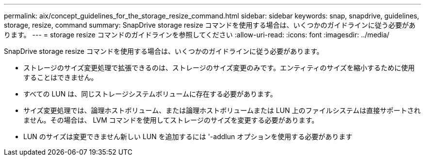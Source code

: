 ---
permalink: aix/concept_guidelines_for_the_storage_resize_command.html 
sidebar: sidebar 
keywords: snap, snapdrive, guidelines, storage, resize, command 
summary: SnapDrive storage resize コマンドを使用する場合は、いくつかのガイドラインに従う必要があります。 
---
= storage resize コマンドのガイドラインを参照してください
:allow-uri-read: 
:icons: font
:imagesdir: ../media/


[role="lead"]
SnapDrive storage resize コマンドを使用する場合は、いくつかのガイドラインに従う必要があります。

* ストレージのサイズ変更処理で拡張できるのは、ストレージのサイズ変更のみです。エンティティのサイズを縮小するために使用することはできません。
* すべての LUN は、同じストレージシステムボリュームに存在する必要があります。
* サイズ変更処理では、論理ホストボリューム、または論理ホストボリュームまたは LUN 上のファイルシステムは直接サポートされません。その場合は、 LVM コマンドを使用してストレージのサイズを変更する必要があります。
* LUN のサイズは変更できません新しい LUN を追加するには '-addlun オプションを使用する必要があります

